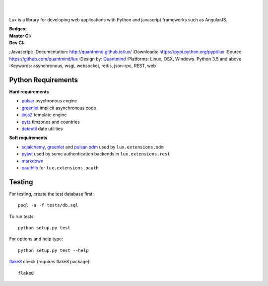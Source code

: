 .. image:: http://quantmind.github.io/lux/media/luxsite/lux-banner.svg
   :alt: Lux
   :width: 50%

|
|

Lux is a library for developing web applications with Python and javascript frameworks such as AngularJS.

:Badges: |license|  |pyversions| |status| |downloads|
:Master CI: |master-build| |coverage-master|
:Dev CI: |dev-build| |coverage-dev|
;Javascript: |jsdep| |jsdevdep|
:Documentation: http://quantmind.github.io/lux/
:Downloads: https://pypi.python.org/pypi/lux
:Source: https://github.com/quantmind/lux
:Design by: `Quantmind`_
:Platforms: Linux, OSX, Windows. Python 3.5 and above
:Keywords: asynchronous, wsgi, websocket, redis, json-rpc, REST, web

.. |pyversions| image:: https://img.shields.io/pypi/pyversions/lux.svg
  :target: https://pypi.python.org/pypi/lux
.. |license| image:: https://img.shields.io/pypi/l/lux.svg
  :target: https://pypi.python.org/pypi/lux
.. |status| image:: https://img.shields.io/pypi/status/lux.svg
  :target: https://pypi.python.org/pypi/v
.. |downloads| image:: https://img.shields.io/pypi/dd/lux.svg
  :target: https://pypi.python.org/pypi/lux
.. |master-build| image:: https://img.shields.io/travis/quantmind/lux/master.svg
  :target: http://travis-ci.org/quantmind/lux
.. |dev-build| image:: https://img.shields.io/travis/quantmind/lux/dev.svg
  :target: http://travis-ci.org/quantmind/lux
.. |coverage-master| image:: https://img.shields.io/coveralls/quantmind/lux/master.svg
  :target: https://coveralls.io/r/quantmind/lux?branch=master
.. |coverage-dev| image:: https://img.shields.io/coveralls/quantmind/lux/dev.svg
  :target: https://coveralls.io/r/quantmind/lux?branch=dev
.. |jsdep| image:: https://david-dm.org/quantmind/lux.svg
  :target: https://david-dm.org/quantmind/lux
.. |jsdevdep| image:: https://david-dm.org/quantmind/lux/dev-status.svg
  :target: https://david-dm.org/quantmind/lux#info=devDependencies

.. _requirements:

Python Requirements
=======================

**Hard requirements**

* pulsar_ asychronous engine
* greenlet_ implicit asynchronous code
* jinja2_ template engine
* pytz_ timzones and countries
* dateutil_ date utilities

**Soft requirements**

* sqlalchemy_, greenlet_ and pulsar-odm_ used by ``lux.extensions.odm``
* pyjwt_ used by some authentication backends in ``lux.extensions.rest``
* markdown_
* oauthlib_ for ``lux.extensions.oauth``


Testing
==========

For testing, create the test database first::

    psql -a -f tests/db.sql

To run tests::

    python setup.py test

For options and help type::

    python setup.py test --help

flake8_ check (requires flake8 package)::

    flake8


.. _pulsar: https://github.com/quantmind/pulsar
.. _pytz: http://pytz.sourceforge.net/
.. _dateutil: https://pypi.python.org/pypi/python-dateutil
.. _sqlalchemy: http://www.sqlalchemy.org/
.. _pulsar-odm: https://github.com/quantmind/pulsar-odm
.. _pyjwt: https://github.com/jpadilla/pyjwt
.. _pbkdf2: https://pypi.python.org/pypi/pbkdf2
.. _gruntjs: http://gruntjs.com/
.. _nodejs: http://nodejs.org/
.. _grunt: http://gruntjs.com/
.. _markdown: https://pypi.python.org/pypi/Markdown
.. _oauthlib: https://oauthlib.readthedocs.org/en/latest/
.. _sphinx: http://sphinx-doc.org/
.. _greenlet: https://greenlet.readthedocs.org
.. _`grunt-html2js`: https://github.com/karlgoldstein/grunt-html2js
.. _lux.js: https://raw.githubusercontent.com/quantmind/lux/master/lux/media/lux/lux.js
.. _`Quantmind`: http://quantmind.com
.. _flake8: https://pypi.python.org/pypi/flake8
.. _jinja2: http://jinja.pocoo.org/docs/dev/
